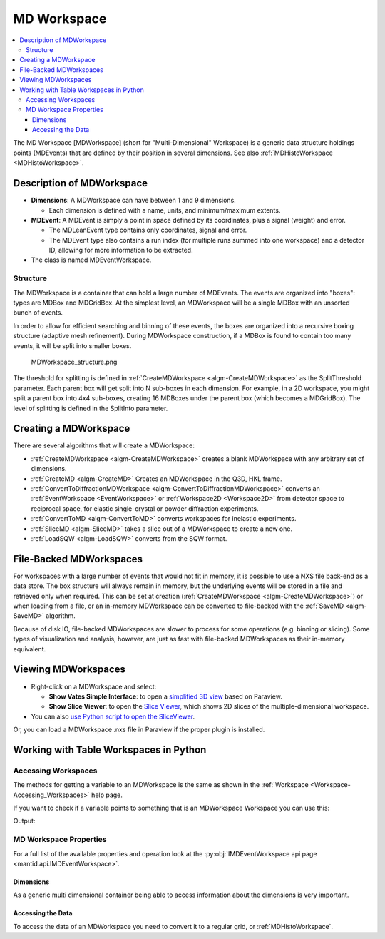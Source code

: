 .. _MDWorkspace:

============
MD Workspace
============

.. contents::
  :local:

The MD Workspace [MDWorkspace] (short for "Multi-Dimensional" Workspace) is a generic
data structure holdings points (MDEvents) that are defined by their
position in several dimensions. See also
:ref:`MDHistoWorkspace <MDHistoWorkspace>`.

Description of MDWorkspace
--------------------------

-  **Dimensions**: A MDWorkspace can have between 1 and 9 dimensions.

   -  Each dimension is defined with a name, units, and minimum/maximum
      extents.

-  **MDEvent**: A MDEvent is simply a point in space defined by its
   coordinates, plus a signal (weight) and error.

   -  The MDLeanEvent type contains only coordinates, signal and error.
   -  The MDEvent type also contains a run index (for multiple runs
      summed into one workspace) and a detector ID, allowing for more
      information to be extracted.

-  The class is named MDEventWorkspace.

Structure
#########

The MDWorkspace is a container that can hold a large number of MDEvents.
The events are organized into "boxes": types are MDBox and MDGridBox. At
the simplest level, an MDWorkspace will be a single MDBox with an
unsorted bunch of events.

In order to allow for efficient searching and binning of these events,
the boxes are organized into a recursive boxing structure (adaptive mesh
refinement). During MDWorkspace construction, if a MDBox is found to
contain too many events, it will be split into smaller boxes.

.. figure:: ../images/MDWorkspace_structure.png
   :alt: MDWorkspace_structure.png

   MDWorkspace\_structure.png
   
The threshold for splitting is defined in
:ref:`CreateMDWorkspace <algm-CreateMDWorkspace>` as the SplitThreshold
parameter. Each parent box will get split into N sub-boxes in each
dimension. For example, in a 2D workspace, you might split a parent box
into 4x4 sub-boxes, creating 16 MDBoxes under the parent box (which
becomes a MDGridBox). The level of splitting is defined in the SplitInto
parameter.

Creating a MDWorkspace
----------------------

There are several algorithms that will create a MDWorkspace:

-  :ref:`CreateMDWorkspace <algm-CreateMDWorkspace>` creates a blank MDWorkspace
   with any arbitrary set of dimensions.
-  :ref:`CreateMD <algm-CreateMD>` Creates an MDWorkspace in the Q3D, HKL frame.
-  :ref:`ConvertToDiffractionMDWorkspace <algm-ConvertToDiffractionMDWorkspace>`
   converts an :ref:`EventWorkspace <EventWorkspace>` or
   :ref:`Workspace2D <Workspace2D>` from detector space to reciprocal
   space, for elastic single-crystal or powder diffraction experiments.
-  :ref:`ConvertToMD <algm-ConvertToMD>` converts workspaces for
   inelastic experiments.
-  :ref:`SliceMD <algm-SliceMD>` takes a slice out of a MDWorkspace to create a
   new one.
-  :ref:`LoadSQW <algm-LoadSQW>` converts from the SQW format.

File-Backed MDWorkspaces
------------------------

For workspaces with a large number of events that would not fit in
memory, it is possible to use a NXS file back-end as a data store. The
box structure will always remain in memory, but the underlying events
will be stored in a file and retrieved only when required. This can be
set at creation (:ref:`CreateMDWorkspace <algm-CreateMDWorkspace>`) or when
loading from a file, or an in-memory MDWorkspace can be converted to
file-backed with the :ref:`SaveMD <algm-SaveMD>` algorithm.

Because of disk IO, file-backed MDWorkspaces are slower to process for
some operations (e.g. binning or slicing). Some types of visualization
and analysis, however, are just as fast with file-backed MDWorkspaces as
their in-memory equivalent.

Viewing MDWorkspaces
--------------------

-  Right-click on a MDWorkspace and select:

   -  **Show Vates Simple Interface**: to open a `simplified 3D
      view <http://www.mantidproject.org/VatesSimpleInterface>`__ based on Paraview.
   -  **Show Slice Viewer**: to open the `Slice
      Viewer <http://www.mantidproject.org/MantidPlot:_SliceViewer>`__, which shows 2D slices of the
      multiple-dimensional workspace.

-  You can also `use Python script to open the
   SliceViewer <http://www.mantidproject.org/SliceViewer_Python_Interface>`__.

Or, you can load a MDWorkspace .nxs file in Paraview if
the proper plugin is installed.



Working with Table Workspaces in Python
---------------------------------------

Accessing Workspaces
####################

The methods for getting a variable to an MDWorkspace is the same as shown in the :ref:`Workspace <Workspace-Accessing_Workspaces>` help page.

If you want to check if a variable points to something that is an MDWorkspace Workspace you can use this:

.. testcode:: CheckMDWorkspace

    from mantid.api import IMDEventWorkspace

    mdws = CreateMDWorkspace(Dimensions=3, Extents='-10,10,-10,10,-10,10', Names='A,B,C', Units='U,U,U')

    if isinstance(mdws, IMDEventWorkspace):
        print mdws.name() + " is a " + mdws.id()

Output:

.. testoutput:: CheckMDWorkspace
    :options: +NORMALIZE_WHITESPACE

    mdws is a MDEventWorkspace<MDLeanEvent,3>


MD Workspace Properties
#######################

For a full list of the available properties and operation look at the :py:obj:`IMDEventWorkspace api page <mantid.api.IMDEventWorkspace>`.

.. testcode:: MDWorkspaceProperties

   ws = CreateMDWorkspace(Dimensions='2', EventType='MDEvent', Extents='-10,10,-10,10',
                         Names='Q_lab_x,Q_lab_y', Units='A,B')
   FakeMDEventData(ws, UniformParams="1000000")

   print "Number of events =", ws.getNEvents()
   print "Number of dimensions =", ws.getNumDims()
   print "Normalization =", ws.displayNormalization()
   for i in range(ws.getNumDims()):
       dimension = ws.getDimension(i)
       print "\tDimension {0} Name: {1}".format(i,
          dimension.name())

   bc =ws.getBoxController()
   print "Is the workspace using a file back end?", bc.isFileBacked()
   backEndFilename = bc.getFilename()

.. testoutput:: MDWorkspaceProperties
   :hide:
   :options: +ELLIPSIS,+NORMALIZE_WHITESPACE

   Number of events = 1000000
   Number of dimensions = 2
   Normalization = VolumeNormalization
      Dimension 0 Name: Q_lab_x
      Dimension 1 Name: Q_lab_y
   Is the workspace using a file back end? False

Dimensions
^^^^^^^^^^

As a generic multi dimensional container being able to access information about the dimensions is very important.

.. testcode:: MDWorkspaceDimensions

   ws = CreateMDWorkspace(Dimensions='3', EventType='MDEvent', Extents='-10,10,-5,5,-1,1',
                        Names='Q_lab_x,Q_lab_y,Q_lab_z', Units='1\A,1\A,1\A')
   FakeMDEventData(ws, UniformParams="1000000")

   print "Number of dimensions =", ws.getNumDims()
   for i in range(ws.getNumDims()):
      dimension = ws.getDimension(i)
      print "\tDimension {0} Name: {1} id: {2} Range: {3}-{4} {5}".format(i,
          dimension.getDimensionId(),
          dimension.name(),
          dimension.getMinimum(),
          dimension.getMaximum(),
          dimension.getUnits())

   print "The dimension assigned to X =", ws.getXDimension().getName()
   print "The dimension assigned to Y =", ws.getYDimension().getName()
   try:
      print "The dimension assigned to Z =", ws.getZDimension().getName()
   except RuntimeError:
       # if the dimension does not exist you will get a RuntimeError
      print "Workspace does not have a Z dimension"

   # you can also get a dimension by it's id
   dim = ws.getDimensionIndexById("Q_lab_x")
   # or name
   dim = ws.getDimensionIndexByName("Q_lab_x")


.. testoutput:: MDWorkspaceDimensions
   :hide:
   :options: +ELLIPSIS,+NORMALIZE_WHITESPACE

   Number of dimensions = 3
      Dimension 0 Name: Q_lab_x id: Q_lab_x Range: -10.0-10.0 1\A
      Dimension 1 Name: Q_lab_y id: Q_lab_y Range: -5.0-5.0 1\A
      Dimension 2 Name: Q_lab_z id: Q_lab_z Range: -1.0-1.0 1\A
   The dimension assigned to X = Q_lab_x
   The dimension assigned to Y = Q_lab_y
   The dimension assigned to Z = Q_lab_z

Accessing the Data
^^^^^^^^^^^^^^^^^^

To access the data of an MDWorkspace you need to convert it to a regular grid, or :ref:`MDHistoWorkspace`.


.. testcode:: MDWorkspaceConvertToHisto

   # Setup 
   mdWS = CreateMDWorkspace(Dimensions=4, Extents=[-1,1,-1,1,-1,1,-10,10], Names="H,K,L,E", Units="U,U,U,V")
   FakeMDEventData(InputWorkspace=mdWS, PeakParams='500000,0,0,0,0,3')

   # Create a histogrammed (binned) workspace with 100 bins in each of the H, K and L dimensions
   histoWS = BinMD(InputWorkspace=mdWS, AlignedDim0='H,-1,1,100', AlignedDim1='K,-1,1,100', AlignedDim2='L,-1,1,100')

   # Or you can also use CutMD, to define bin widths and the cut projection
   from mantid.api import Projection
   SetUB(Workspace=mdWS, a=1, b=1, c=1, alpha=90, beta=90, gamma=90)
   SetSpecialCoordinates(InputWorkspace=mdWS, SpecialCoordinates='HKL')

   projection = Projection([1,1,0], [-1,1,0])
   proj_ws = projection.createWorkspace()

   # Apply the cut with bin widths of 0.1 in  H,K and L and integrating over -5 to +5 in E
   out_md = CutMD(mdWS, Projection=proj_ws, PBins=([0.1], [0.1], [0.1], [-5,5]), NoPix=True)


.. categories:: Concepts
